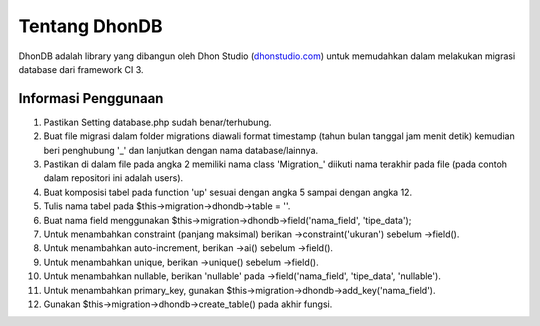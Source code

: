 ###################
Tentang DhonDB
###################

DhonDB adalah library yang dibangun oleh Dhon Studio (`dhonstudio.com <https://dhonstudio.com>`_) untuk memudahkan dalam melakukan migrasi database dari framework CI 3.

*******************
Informasi Penggunaan
*******************

1. Pastikan Setting database.php sudah benar/terhubung.
2. Buat file migrasi dalam folder migrations diawali format timestamp (tahun bulan tanggal jam menit detik) kemudian beri penghubung '_' dan lanjutkan dengan nama database/lainnya.
3. Pastikan di dalam file pada angka 2 memiliki nama class 'Migration_' diikuti nama terakhir pada file (pada contoh dalam repositori ini adalah users).
4. Buat komposisi tabel pada function 'up' sesuai dengan angka 5 sampai dengan angka 12.
5. Tulis nama tabel pada $this->migration->dhondb->table = ''.
6. Buat nama field menggunakan $this->migration->dhondb->field('nama_field', 'tipe_data');
7. Untuk menambahkan constraint (panjang maksimal) berikan ->constraint('ukuran') sebelum ->field().
8. Untuk menambahkan auto-increment, berikan ->ai() sebelum ->field().
9. Untuk menambahkan unique, berikan ->unique() sebelum ->field().
10. Untuk menambahkan nullable, berikan 'nullable' pada ->field('nama_field', 'tipe_data', 'nullable').
11. Untuk menambahkan primary_key, gunakan $this->migration->dhondb->add_key('nama_field').
12. Gunakan $this->migration->dhondb->create_table() pada akhir fungsi. 